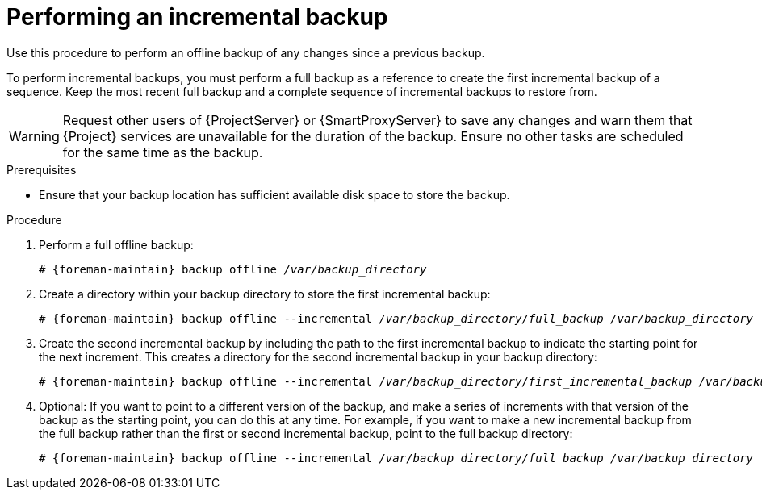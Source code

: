 :_mod-docs-content-type: PROCEDURE

[id="Performing_an_Incremental_Backup_{context}"]
= Performing an incremental backup

Use this procedure to perform an offline backup of any changes since a previous backup.

To perform incremental backups, you must perform a full backup as a reference to create the first incremental backup of a sequence.
Keep the most recent full backup and a complete sequence of incremental backups to restore from.

[WARNING]
====
Request other users of {ProjectServer} or {SmartProxyServer} to save any changes and warn them that {Project} services are unavailable for the duration of the backup.
Ensure no other tasks are scheduled for the same time as the backup.
====

.Prerequisites
* Ensure that your backup location has sufficient available disk space to store the backup.
ifdef::katello,orcharhino,satellite[]
For more information, see xref:Estimating_the_Size_of_a_Backup_{context}[].
endif::[]

.Procedure
. Perform a full offline backup:
+
[options="nowrap", subs="+quotes,verbatim,attributes"]
----
# {foreman-maintain} backup offline _/var/backup_directory_
----
. Create a directory within your backup directory to store the first incremental backup:
+
[options="nowrap", subs="+quotes,verbatim,attributes"]
----
# {foreman-maintain} backup offline --incremental _/var/backup_directory/full_backup_ _/var/backup_directory_
----
. Create the second incremental backup by including the path to the first incremental backup to indicate the starting point for the next increment.
This creates a directory for the second incremental backup in your backup directory:
+
[options="nowrap", subs="+quotes,verbatim,attributes"]
----
# {foreman-maintain} backup offline --incremental _/var/backup_directory/first_incremental_backup_ _/var/backup_directory_
----
. Optional: If you want to point to a different version of the backup, and make a series of increments with that version of the backup as the starting point, you can do this at any time.
For example, if you want to make a new incremental backup from the full backup rather than the first or second incremental backup, point to the full backup directory:
+
[options="nowrap", subs="+quotes,verbatim,attributes"]
----
# {foreman-maintain} backup offline --incremental _/var/backup_directory/full_backup_ _/var/backup_directory_
----
